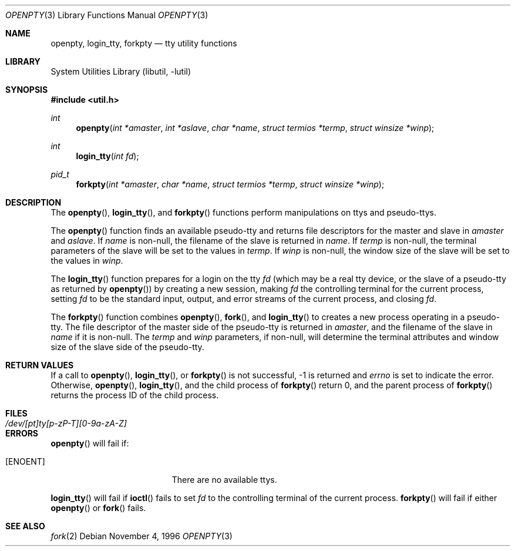 .\"	$NetBSD: openpty.3,v 1.9 2002/10/01 19:36:30 wiz Exp $
.\"
.\" Copyright (c) 1995
.\"	The Regents of the University of California.  All rights reserved.
.\"
.\" This code is derived from software developed by the Computer Systems
.\" Engineering group at Lawrence Berkeley Laboratory under DARPA contract
.\" BG 91-66 and contributed to Berkeley.
.\"
.\" Redistribution and use in source and binary forms, with or without
.\" modification, are permitted provided that the following conditions
.\" are met:
.\" 1. Redistributions of source code must retain the above copyright
.\"    notice, this list of conditions and the following disclaimer.
.\" 2. Redistributions in binary form must reproduce the above copyright
.\"    notice, this list of conditions and the following disclaimer in the
.\"    documentation and/or other materials provided with the distribution.
.\" 3. All advertising materials mentioning features or use of this software
.\"    must display the following acknowledgement:
.\"	This product includes software developed by the University of
.\"	California, Berkeley and its contributors.
.\" 4. Neither the name of the University nor the names of its contributors
.\"    may be used to endorse or promote products derived from this software
.\"    without specific prior written permission.
.\"
.\" THIS SOFTWARE IS PROVIDED BY THE REGENTS AND CONTRIBUTORS ``AS IS'' AND
.\" ANY EXPRESS OR IMPLIED WARRANTIES, INCLUDING, BUT NOT LIMITED TO, THE
.\" IMPLIED WARRANTIES OF MERCHANTABILITY AND FITNESS FOR A PARTICULAR PURPOSE
.\" ARE DISCLAIMED.  IN NO EVENT SHALL THE REGENTS OR CONTRIBUTORS BE LIABLE
.\" FOR ANY DIRECT, INDIRECT, INCIDENTAL, SPECIAL, EXEMPLARY, OR CONSEQUENTIAL
.\" DAMAGES (INCLUDING, BUT NOT LIMITED TO, PROCUREMENT OF SUBSTITUTE GOODS
.\" OR SERVICES; LOSS OF USE, DATA, OR PROFITS; OR BUSINESS INTERRUPTION)
.\" HOWEVER CAUSED AND ON ANY THEORY OF LIABILITY, WHETHER IN CONTRACT, STRICT
.\" LIABILITY, OR TORT (INCLUDING NEGLIGENCE OR OTHERWISE) ARISING IN ANY WAY
.\" OUT OF THE USE OF THIS SOFTWARE, EVEN IF ADVISED OF THE POSSIBILITY OF
.\" SUCH DAMAGE.
.\"
.Dd November 4, 1996
.Dt OPENPTY 3
.Os
.Sh NAME
.Nm openpty ,
.Nm login_tty ,
.Nm forkpty
.Nd tty utility functions
.Sh LIBRARY
.Lb libutil
.Sh SYNOPSIS
.Fd #include \*[Lt]util.h\*[Gt]
.Ft int
.Fn openpty "int *amaster" "int *aslave" "char *name" "struct termios *termp" "struct winsize *winp"
.Ft int
.Fn login_tty "int fd"
.Ft pid_t
.Fn forkpty "int *amaster" "char *name" "struct termios *termp" "struct winsize *winp"
.Sh DESCRIPTION
The
.Fn openpty ,
.Fn login_tty ,
and
.Fn forkpty
functions perform manipulations on ttys and pseudo-ttys.
.Pp
The
.Fn openpty
function finds an available pseudo-tty and returns file descriptors
for the master and slave in
.Fa amaster
and
.Fa aslave .
If
.Fa name
is non-null, the filename of the slave is returned in
.Fa name .
If
.Fa termp
is non-null, the terminal parameters of the slave will be set to the
values in
.Fa termp .
If
.Fa winp
is non-null, the window size of the slave will be set to the values in
.Fa winp .
.Pp
The
.Fn login_tty
function prepares for a login on the tty
.Fa fd
(which may be a real tty device, or the slave of a pseudo-tty as
returned by
.Fn openpty )
by creating a new session, making
.Fa fd
the controlling terminal for the current process, setting
.Fa fd
to be the standard input, output, and error streams of the current
process, and closing
.Fa fd .
.Pp
The
.Fn forkpty
function combines
.Fn openpty ,
.Fn fork ,
and
.Fn login_tty
to creates a new process operating in a pseudo-tty.
The file descriptor of the master side of the pseudo-tty is returned in
.Fa amaster ,
and the filename of the slave in
.Fa name
if it is non-null.
The
.Fa termp
and
.Fa winp
parameters, if non-null, will determine the terminal attributes and
window size of the slave side of the pseudo-tty.
.Sh RETURN VALUES
If a call to
.Fn openpty ,
.Fn login_tty ,
or
.Fn forkpty
is not successful, -1 is returned and
.Va errno
is set to indicate the error.
Otherwise,
.Fn openpty ,
.Fn login_tty ,
and the child process of
.Fn forkpty
return 0, and the parent process of
.Fn forkpty
returns the process ID of the child process.
.Sh FILES
.Bl -tag -width /dev/[pt]ty[p-zP-T][0-9a-zA-Z] -compact
.It Pa /dev/[pt]ty[p-zP-T][0-9a-zA-Z]
.El
.Sh ERRORS
.Fn openpty
will fail if:
.Bl -tag -width Er
.It Bq Er ENOENT
There are no available ttys.
.El
.Pp
.Fn login_tty
will fail if
.Fn ioctl
fails to set
.Fa fd
to the controlling terminal of the current process.
.Fn forkpty
will fail if either
.Fn openpty
or
.Fn fork
fails.
.Sh SEE ALSO
.Xr fork 2

